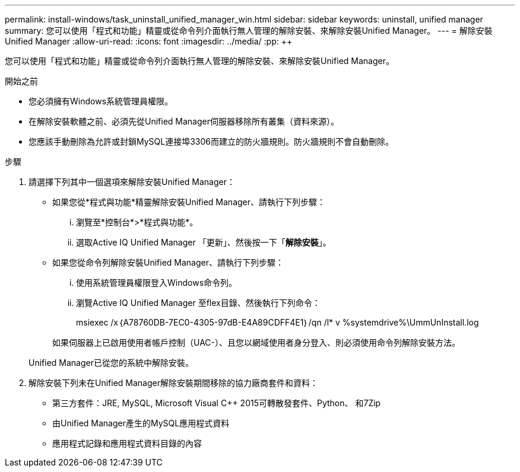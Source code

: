 ---
permalink: install-windows/task_uninstall_unified_manager_win.html 
sidebar: sidebar 
keywords: uninstall, unified manager 
summary: 您可以使用「程式和功能」精靈或從命令列介面執行無人管理的解除安裝、來解除安裝Unified Manager。 
---
= 解除安裝 Unified Manager
:allow-uri-read: 
:icons: font
:imagesdir: ../media/
:pp: &#43;&#43;


[role="lead"]
您可以使用「程式和功能」精靈或從命令列介面執行無人管理的解除安裝、來解除安裝Unified Manager。

.開始之前
* 您必須擁有Windows系統管理員權限。
* 在解除安裝軟體之前、必須先從Unified Manager伺服器移除所有叢集（資料來源）。
* 您應該手動刪除為允許或封鎖MySQL連接埠3306而建立的防火牆規則。防火牆規則不會自動刪除。


.步驟
. 請選擇下列其中一個選項來解除安裝Unified Manager：
+
** 如果您從*程式與功能*精靈解除安裝Unified Manager、請執行下列步驟：
+
... 瀏覽至*控制台*>*程式與功能*。
... 選取Active IQ Unified Manager 「更新」、然後按一下「*解除安裝*」。


** 如果您從命令列解除安裝Unified Manager、請執行下列步驟：
+
... 使用系統管理員權限登入Windows命令列。
... 瀏覽Active IQ Unified Manager 至flex目錄、然後執行下列命令：
+
+msiexec /x｛A78760DB-7EC0-4305-97dB-E4A89CDFF4E1｝/qn /l* v %systemdrive%\UmmUnInstall.log+

+
如果伺服器上已啟用使用者帳戶控制（UAC-）、且您以網域使用者身分登入、則必須使用命令列解除安裝方法。

+
Unified Manager已從您的系統中解除安裝。





. 解除安裝下列未在Unified Manager解除安裝期間移除的協力廠商套件和資料：
+
** 第三方套件：JRE, MySQL, Microsoft Visual C&#43;&#43; 2015可轉散發套件、Python、 和7Zip
** 由Unified Manager產生的MySQL應用程式資料
** 應用程式記錄和應用程式資料目錄的內容



